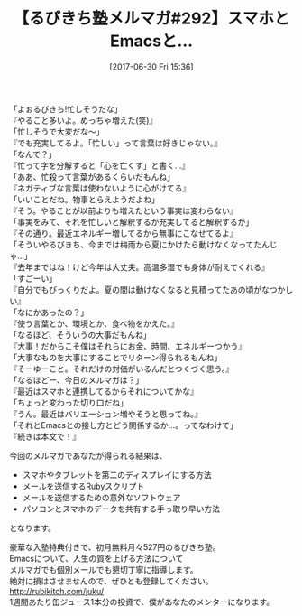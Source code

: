 #+BLOG: rubikitch
#+POSTID: 2117
#+DATE: [2017-06-30 Fri 15:36]
#+PERMALINK: melmag292
#+OPTIONS: toc:nil num:nil todo:nil pri:nil tags:nil ^:nil \n:t -:nil tex:nil ':nil
#+ISPAGE: nil
# (progn (erase-buffer)(find-file-hook--org2blog/wp-mode))
#+BLOG: rubikitch
#+CATEGORY: るびきち塾メルマガ
#+DESCRIPTION: るびきち塾メルマガ『Emacsの鬼るびきちのココだけの話#292』の予告
#+TITLE: 【るびきち塾メルマガ#292】スマホとEmacsと…
#+begin: org2blog-tags
# content-length: 1042

#+end:

「よぉるびきち!忙しそうだな」
『やること多いよ。めっちゃ増えた(笑)』
「忙しそうで大変だな〜」
『でも充実してるよ。「忙しい」って言葉は好きじゃない。』
「なんで？」
『忙って字を分解すると「心を亡くす」と書く…』
「ああ、忙殺って言葉があるくらいだもんね」
『ネガティブな言葉は使わないように心がけてる』
「いいことだね。物事とらえようだよね」
『そう。やることが以前よりも増えたという事実は変わらない』
「事実をみて、それを忙しいと解釈するか充実してると解釈するか」
『その通り。最近エネルギー増してるから無事にこなせてるよ』
「そういやるびきち、今までは梅雨から夏にかけたら動けなくなってたんじゃ…」
『去年まではね！けど今年は大丈夫。高温多湿でも身体が耐えてくれる』
「すごーい」
『自分でもびっくりだよ。夏の間は動けなくなると見積ってたあの頃がなつかしい』
「なにかあったの？」
『使う言葉とか、環境とか、食べ物をかえた。』
「なるほど、そういうの大事だもんね」
『大事！だからこそ僕はそれらにお金、時間、エネルギーつかう』
「大事なものを大事にすることでリターン得られるもんね」
『そーゆーこと。それだけの対価がいるんだとつくづく思う。』
「なるほどー、今日のメルマガは？」
『最近はスマホと連携してるからそれについてかな』
「ちょっと変わった切り口だね」
『うん。最近はバリエーション増やそうと思ってね。』
「それとEmacsとの接し方とどう関係するか…。ってなわけで」
『続きは本文で！』

今回のメルマガであなたが得られる結果は、
- スマホやタブレットを第二のディスプレイにする方法
- メールを送信するRubyスクリプト
- メールを送信するための意外なソフトウェア
- パソコンとスマホのデータを共有する手っ取り早い方法
となります。

# footer
豪華な入塾特典付きで、初月無料月々527円のるびきち塾。
Emacsについて、人生の質を上げる方法について
メルマガでも個別メールでも懇切丁寧に指導します。
絶対に損はさせませんので、ぜひとも登録してください。
http://rubikitch.com/juku/
1週間あたり缶ジュース1本分の投資で、僕があなたのメンターになります。

# (progn (forward-line 1)(shell-command "screenshot-time.rb org_template" t))

